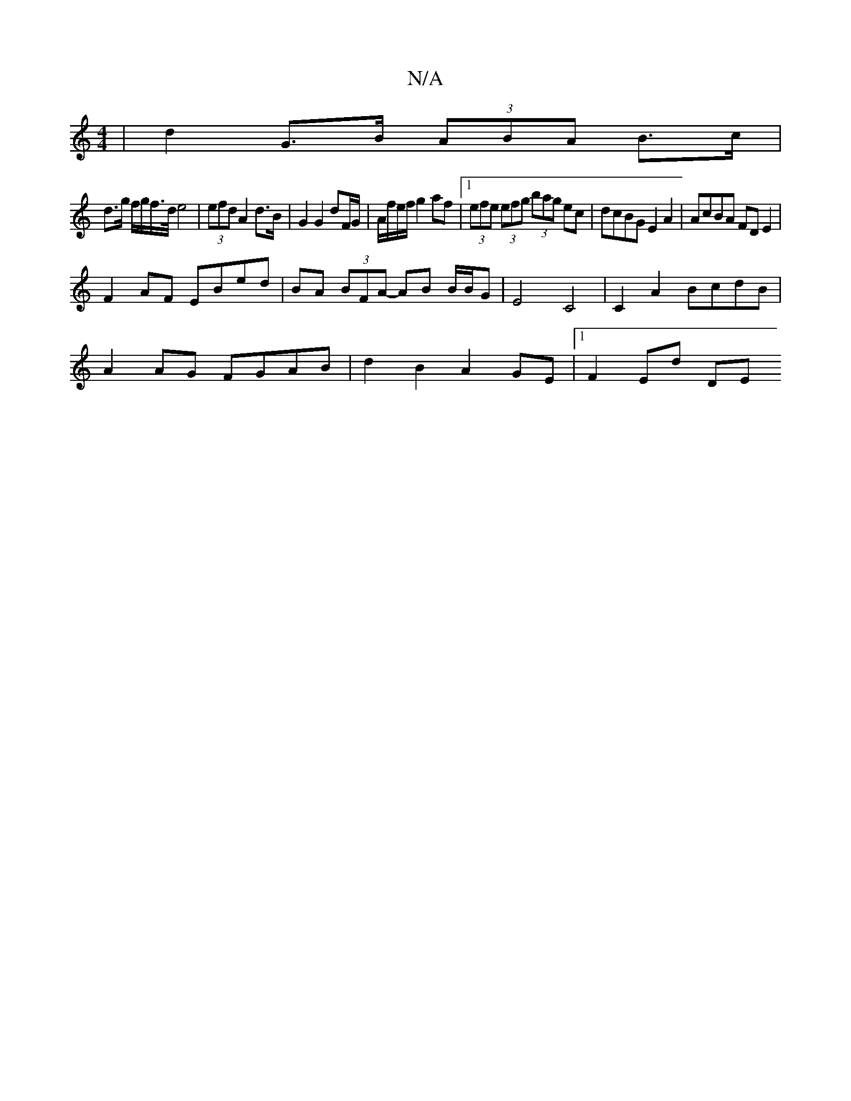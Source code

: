 X:1
T:N/A
M:4/4
R:N/A
K:Cmajor
|d2 G>B (3ABA B>c |
d>g f/g/f/>d/ e4|(3efd A2 d>B | G2 G2 dF/G/|A/f/e/f/ g2 af|1 (3efe (3efg (3bag ec|dcBG E2A2|AcBA FDE2|
F2AF EBed|BA (3BFA- AB B/B/G|E4 C4|C2 A2 BcdB|
A2 AG FGAB|d2B2 A2GE|1 F2Ed DE